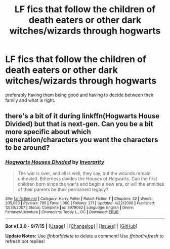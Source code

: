 #+TITLE: LF fics that follow the children of death eaters or other dark witches/wizards through hogwarts

* LF fics that follow the children of death eaters or other dark witches/wizards through hogwarts
:PROPERTIES:
:Author: delinquent_turnip
:Score: 8
:DateUnix: 1451931274.0
:DateShort: 2016-Jan-04
:FlairText: Request
:END:
preferably having them being good and having to decide between their family and what is right.


** there's a bit of it during linkffn(Hogwarts House Divided) but that is next-gen. Can you be a bit more specific about which generation/characters you want the characters to be around?
:PROPERTIES:
:Author: shinreimyu
:Score: 1
:DateUnix: 1451967204.0
:DateShort: 2016-Jan-05
:END:

*** [[http://www.fanfiction.net/s/3979062/1/][*/Hogwarts Houses Divided/*]] by [[https://www.fanfiction.net/u/1374917/Inverarity][/Inverarity/]]

#+begin_quote
  The war is over, and all is well, they say, but the wounds remain unhealed. Bitterness divides the Houses of Hogwarts. Can the first children born since the war's end begin a new era, or will the enmities of their parents be their permanent legacy?
#+end_quote

^{/Site/: [[http://www.fanfiction.net/][fanfiction.net]] *|* /Category/: Harry Potter *|* /Rated/: Fiction T *|* /Chapters/: 32 *|* /Words/: 205,083 *|* /Reviews/: 795 *|* /Favs/: 1,060 *|* /Follows/: 271 *|* /Updated/: 4/22/2008 *|* /Published/: 12/30/2007 *|* /Status/: Complete *|* /id/: 3979062 *|* /Language/: English *|* /Genre/: Fantasy/Adventure *|* /Characters/: Teddy L., OC *|* /Download/: [[http://www.p0ody-files.com/ff_to_ebook/mobile/makeEpub.php?id=3979062][EPUB]]}

--------------

*Bot v1.3.0 - 9/7/15* *|* [[[https://github.com/tusing/reddit-ffn-bot/wiki/Usage][Usage]]] | [[[https://github.com/tusing/reddit-ffn-bot/wiki/Changelog][Changelog]]] | [[[https://github.com/tusing/reddit-ffn-bot/issues/][Issues]]] | [[[https://github.com/tusing/reddit-ffn-bot/][GitHub]]]

*Update Notes:* Use /ffnbot!delete/ to delete a comment! Use /ffnbot!refresh/ to refresh bot replies!
:PROPERTIES:
:Author: FanfictionBot
:Score: 1
:DateUnix: 1451967226.0
:DateShort: 2016-Jan-05
:END:
